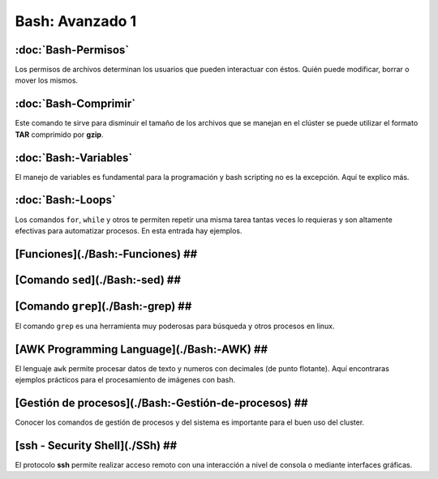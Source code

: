 Bash: Avanzado 1
====================


:doc:`Bash-Permisos`
--------------------

Los permisos de archivos determinan los usuarios que pueden interactuar con éstos. Quién puede modificar, borrar o mover los mismos.

:doc:`Bash-Comprimir`
--------------------

Este comando te sirve para disminuir el tamaño de los archivos que se manejan en el clúster se puede utilizar el formato **TAR** 
comprimido por **gzip**.

:doc:`Bash:-Variables`
----------------------

El manejo de variables es fundamental para la programación y bash scripting no es la excepción. Aquí te explico más.

:doc:`Bash:-Loops`
--------------------


Los comandos ``for``, ``while`` y otros te permiten repetir una misma tarea tantas veces lo requieras y son altamente efectivas para automatizar procesos. En esta entrada hay ejemplos.

[Funciones](./Bash:-Funciones) ##
--------------------


[Comando ``sed``](./Bash:-sed) ##
--------------------


[Comando ``grep``](./Bash:-grep) ##
--------------------


El comando ``grep`` es una herramienta muy poderosas para búsqueda y otros procesos en linux.

[AWK Programming Language](./Bash:-AWK) ##  
--------------------


El lenguaje ``awk`` permite procesar datos de texto y numeros con decimales (de punto flotante). Aquí encontraras ejemplos prácticos para el procesamiento de imágenes con bash.

[Gestión de procesos](./Bash:-Gestión-de-procesos) ##
--------------------


Conocer los comandos de gestión de procesos y del sistema es importante para el buen uso del cluster.

[ssh - Security Shell](./SSh) ##
--------------------


El protocolo **ssh** permite realizar acceso remoto con una interacción a nivel de consola o mediante interfaces gráficas. 
